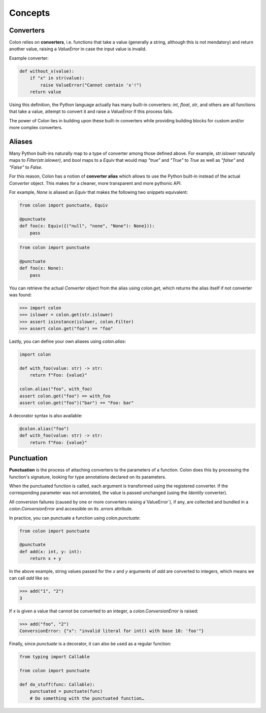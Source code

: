 Concepts
========

Converters
----------

Colon relies on **converters**, i.e. functions that take a value
(generally a string, although this is not mendatory) and return another value,
raising a `ValueError` in case the input value is invalid.

Example converter:

.. code-block:: python

    def without_x(value):
        if "x" in str(value):
            raise ValueError("Cannot contain 'x'!")
        return value

Using this definition, the Python language actually has many built-in
converters: `int`, `float`, `str`, and others are all functions that take a
value, attempt to convert it and raise a `ValueError` if this process fails.

The power of Colon lies in building upon these built-in converters while
providing building blocks for custom and/or more complex converters.

Aliases
-------

Many Python built-ins naturally map to a type of converter among those defined
above. For example, `str.islower` naturally maps to `Filter(str.islower)`,
and `bool` maps to a `Equiv` that would map `"true"` and `"True"` to `True`
as well as `"false"` and `"False"` to `False`.

For this reason, Colon has a notion of **converter alias** which allows to use
the Python built-in instead of the actual `Converter` object. This makes for a
cleaner, more transparent and more pythonic API.

For example, `None` is aliased an `Equiv` that makes the following two snippets
equivalent:

.. code-block:: python

    from colon import punctuate, Equiv

    @punctuate
    def foo(x: Equiv({("null", "none", "None"): None})):
        pass

.. code-block:: python

    from colon import punctuate

    @punctuate
    def foo(x: None):
        pass

You can retrieve the actual `Converter` object from the alias using
`colon.get`, which returns the alias itself if not converter was found:

.. code-block:: python

    >>> import colon
    >>> islower = colon.get(str.islower)
    >>> assert isinstance(islower, colon.Filter)
    >>> assert colon.get("foo") == "foo"

Lastly, you can define your own aliases using `colon.alias`:

.. code-block:: python

    import colon

    def with_foo(value: str) -> str:
        return f"Foo: {value}"

    colon.alias("foo", with_foo)
    assert colon.get("foo") == with_foo
    assert colon.get("foo")("bar") == "Foo: bar"

A decorator syntax is also available:

.. code-block:: python

    @colon.alias("foo")
    def with_foo(value: str) -> str:
        return f"Foo: {value}"

Punctuation
-----------

**Punctuation** is the process of attaching converters to the parameters of
a function. Colon does this by processing the function's signature,
looking for type annotations declared on its parameters.

When the punctuated function is called, each argument is transformed using
the registered converter. If the corresponding parameter was not annotated,
the value is passed unchanged (using the `Identity` converter).

All conversion failures
(caused by one or more converters raising a`ValueError`),
if any, are collected and bundled in a `colon.ConversionError` and
accessible on its `.errors` attribute.

In practice, you can punctuate a function using `colon.punctuate`:

.. code-block:: python

    from colon import punctuate

    @punctuate
    def add(x: int, y: int):
        return x + y

In the above example, string values passed for the `x` and `y` arguments
of `add` are converted to integers, which means we can call `add` like so:

.. code-block:: python

    >>> add("1", "2")
    3

If `x` is given a value that cannot be converted to an integer,
a `colon.ConversionError` is raised:

.. code-block:: python

    >>> add("foo", "2")
    ConversionError: {"x": "invalid literal for int() with base 10: 'foo'"}

Finally, since `punctuate` is a decorator, it can also be used as a
regular function:

.. code-block:: python

    from typing import Callable

    from colon import punctuate

    def do_stuff(func: Callable):
        punctuated = punctuate(func)
        # Do something with the punctuated function…
